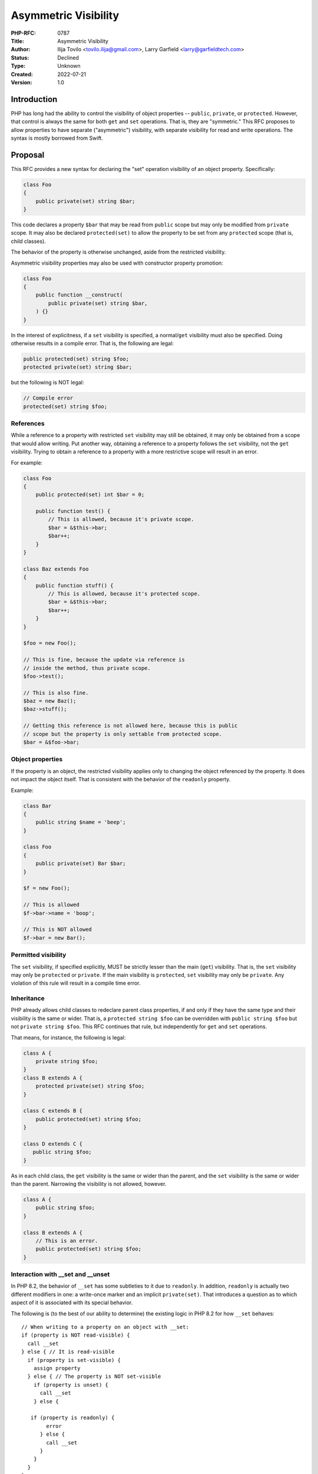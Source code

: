 Asymmetric Visibility
=====================

:PHP-RFC: 0787
:Title: Asymmetric Visibility
:Author: Ilija Tovilo <tovilo.ilija@gmail.com>, Larry Garfield <larry@garfieldtech.com>
:Status: Declined
:Type: Unknown
:Created: 2022-07-21
:Version: 1.0

Introduction
------------

PHP has long had the ability to control the visibility of object
properties -- ``public``, ``private``, or ``protected``. However, that
control is always the same for both ``get`` and ``set`` operations. That
is, they are "symmetric." This RFC proposes to allow properties to have
separate ("asymmetric") visibility, with separate visibility for read
and write operations. The syntax is mostly borrowed from Swift.

Proposal
--------

This RFC provides a new syntax for declaring the "set" operation
visibility of an object property. Specifically:

.. code:: php

   class Foo
   {
       public private(set) string $bar;
   }

This code declares a property ``$bar`` that may be read from ``public``
scope but may only be modified from ``private`` scope. It may also be
declared ``protected(set)`` to allow the property to be set from any
``protected`` scope (that is, child classes).

The behavior of the property is otherwise unchanged, aside from the
restricted visibility.

Asymmetric visibility properties may also be used with constructor
property promotion:

.. code:: php

   class Foo
   {
       public function __construct(
           public private(set) string $bar,
       ) {}
   }

In the interest of explicitness, if a ``set`` visibility is specified, a
normal/``get`` visibility must also be specified. Doing otherwise
results in a compile error. That is, the following are legal:

.. code:: php

   public protected(set) string $foo;
   protected private(set) string $bar;

but the following is NOT legal:

.. code:: php

   // Compile error
   protected(set) string $foo;

References
~~~~~~~~~~

While a reference to a property with restricted ``set`` visibility may
still be obtained, it may only be obtained from a scope that would allow
writing. Put another way, obtaining a reference to a property follows
the ``set`` visibility, not the ``get`` visibility. Trying to obtain a
reference to a property with a more restrictive scope will result in an
error.

For example:

.. code:: php

   class Foo
   {
       public protected(set) int $bar = 0;

       public function test() {
           // This is allowed, because it's private scope.
           $bar = &$this->bar;
           $bar++;
       }
   }

   class Baz extends Foo
   {
       public function stuff() {
           // This is allowed, because it's protected scope.
           $bar = &$this->bar;
           $bar++;
       }
   }

   $foo = new Foo();

   // This is fine, because the update via reference is 
   // inside the method, thus private scope.
   $foo->test();

   // This is also fine.
   $baz = new Baz();
   $baz->stuff();

   // Getting this reference is not allowed here, because this is public
   // scope but the property is only settable from protected scope.
   $bar = &$foo->bar;

Object properties
~~~~~~~~~~~~~~~~~

If the property is an object, the restricted visibility applies only to
changing the object referenced by the property. It does not impact the
object itself. That is consistent with the behavior of the ``readonly``
property.

Example:

.. code:: php

   class Bar
   {
       public string $name = 'beep';
   }

   class Foo
   {
       public private(set) Bar $bar;
   }

   $f = new Foo();

   // This is allowed
   $f->bar->name = 'boop';

   // This is NOT allowed
   $f->bar = new Bar();

Permitted visibility
~~~~~~~~~~~~~~~~~~~~

The ``set`` visibility, if specified explicitly, MUST be strictly lesser
than the main (``get``) visibility. That is, the ``set`` visibility may
only be ``protected`` or ``private``. If the main visibility is
``protected``, ``set`` visibility may only be ``private``. Any violation
of this rule will result in a compile time error.

Inheritance
~~~~~~~~~~~

PHP already allows child classes to redeclare parent class properties,
if and only if they have the same type and their visibility is the same
or wider. That is, a ``protected string $foo`` can be overridden with
``public string $foo`` but not ``private string $foo``. This RFC
continues that rule, but independently for ``get`` and ``set``
operations.

That means, for instance, the following is legal:

.. code:: php

   class A {
       private string $foo;
   }
   class B extends A {
       protected private(set) string $foo;
   }

   class C extends B {
       public protected(set) string $foo;
   }

   class D extends C {
      public string $foo;
   }

As in each child class, the ``get`` visibility is the same or wider than
the parent, and the ``set`` visibility is the same or wider than the
parent. Narrowing the visibility is not allowed, however.

.. code:: php

   class A {
       public string $foo;
   }

   class B extends A {
       // This is an error.
       public protected(set) string $foo;
   }

Interaction with \__set and \__unset
~~~~~~~~~~~~~~~~~~~~~~~~~~~~~~~~~~~~

In PHP 8.2, the behavior of ``__set`` has some subtleties to it due to
``readonly``. In addition, ``readonly`` is actually two different
modifiers in one: a write-once marker and an implicit ``private(set)``.
That introduces a question as to which aspect of it is associated with
its special behavior.

The following is (to the best of our ability to determine) the existing
logic in PHP 8.2 for how ``__set`` behaves:

::

   // When writing to a property on an object with __set:
   if (property is NOT read-visible) {
     call __set
   } else { // It is read-visible
     if (property is set-visible) {
       assign property
     } else { // The property is NOT set-visible
       if (property is unset) {
         call __set
       } else {
          if (property is readonly) {
           error
         } else {
           call __set
         }
       }
     }
   }

In particular, ``readonly`` has an extra requirement that ``__set`` will
only be called if the property has been explicitly ``unset()``. By
associating that conceptually with the write-once-ish part of
``readonly``, we're able to avoid the need for that on properties that
have only asymmetric visibility.

The net result is that properties with an explicit asymmetric visibility
will trigger ``__set`` (if defined) if written to from a scope where
they are not visible, regardless of whether they have been ``unset()``
or not. (Whether or not that requirement for ``readonly`` properties is
reasonable is out of scope for this RFC.)

If ``__set()`` is not defined, the write will fail with an error
regardless.

The logic for calling ``unset()`` externally (and thus triggering
``__unset()``) is the same.

Relationship with readonly
~~~~~~~~~~~~~~~~~~~~~~~~~~

The ``readonly`` flag, introduced in PHP 8.1, has an implicit
``private(set)`` behavior. While there are ways to recast the meaning of
``readonly`` such that it will combine with asymmetric visibility
cleanly, there's no clear consensus on which of those ways is best, nor
some of the edge cases they introduce. Therefore, for the time being,
mixing ``readonly`` with explicit asymmetric visibility is not allowed.

This restriction can and should be relaxed in a later, dedicated RFC
where those details can be hashed out more explicitly.

Typed properties
~~~~~~~~~~~~~~~~

Asymmetric visibility is only compatible with properties that have an
explicit type specified. This is mainly due to implementation
complexity. However, as any property may now be typed ``mixed`` and
defaulted to ``null``, that is not a significant limitation.

Static properties
~~~~~~~~~~~~~~~~~

This functionality applies only to object properties. It does not apply
to static properties. For various implementation reasons that is far
harder, and also far less useful. It has therefore been omitted from
this RFC.

Reflection
~~~~~~~~~~

The ``ReflectionProperty`` object is given two new methods:
``isProtectedSet(): bool`` and ``isPrivateSet(): bool``. Their meaning
should be self-evident.

.. code:: php

   class Test
   {
       public string $open;
       public protected(set) string $restricted;
   }

   $rClass = new ReflectionClass(Test::class);

   $rOpen = $rClass->getProperty('open');
   print $rOpen->isProtectedSet() ? 'Yep' : 'Nope'; // prints Nope

   $rRestricted = $rClass->getProperty('open');
   print $rRestricted->isProtectedSet() ? 'Yep' : 'Nope'; // prints Yep

Additionally, the two constants ``ReflectionProperty::IS_PROTECTED_SET``
and ``ReflectionProperty::IS_PRIVATE_SET`` are added. They are returned
from ``ReflectionProperty::getModifiers()``, analogous to the other
visibility modifiers.

Modifying asymmetric properties via ``ReflectionProperty::setValue()``
is allowed, just as it is for ``protected`` or ``private`` properties,
even outside of the classes scope.

Backward Incompatible Changes
-----------------------------

None. This syntax would have been a parse error before.

Proposed PHP Version(s)
-----------------------

PHP 8.3

RFC Impact
----------

Future Scope
------------

This RFC is kept very simple. However, it does allow for future
expansion.

Alternate operations
~~~~~~~~~~~~~~~~~~~~

At this time, there are only two possible operations to scope: read and
write. In concept, additional operations could be added with their own
visibility controls. Possible examples include:

-  ``init`` - Allows a property to be set only from initialization
   operations, such as ``__construct``, ``__clone``, ``__unserialize``,
   etc.
-  ``unset`` - Allows a property to be unset from a different scope than
   it can be set to a real value.

This RFC does NOT include any of the above examples; they are listed
only to show that this syntax supports future expansion should a use be
found.

Additional visibility
~~~~~~~~~~~~~~~~~~~~~

Should PHP ever adopt packages and package-level visibility, this syntax
would be fully compatible with it. For example, ``public package(set)``
would be a natural syntax to use.

This RFC does NOT include any discussion of such expanded visibility
definition, just notes that it in no way precludes such future
developments.

readonly compatibility
~~~~~~~~~~~~~~~~~~~~~~

As noted above, at this time asymmetric visibility cannot be combined
with ``readonly`` properties. While the implementation of interlacing
the two features is not difficult, there are some edge cases that need
to be sorted out. For instance, it may require relaxing the "permitted
visibility" rules in some cases. We felt that was best pushed to a
separate RFC to minimize controversy on this RFC. The authors believe
such interlacing can and should be done, just in a separate RFC.

Abbreviated form
~~~~~~~~~~~~~~~~

It would be possible in the future to allow the ``get`` visibility to
default to ``public`` if only a ``set`` visibility is specified. That
may help avoid long property declarations if combined with ``readonly``
or other features. It has been omitted for now in the interest of
explicitness, but could easily be reintroduced in the future.

Property accessors
~~~~~~~~~~~~~~~~~~

Asymmetric visibility has been proposed before as a component of the
`Property Accessors </rfc/property_accessors>`__ RFC. That RFC models
directly on C# syntax, which puts limited-operation visibility on the
right of the property as part of the accessor definition.

This RFC uses a syntax borrowed from Swift, which provides similar
functionality but with the visibility modifiers together on the left
side of the property. The proposed syntax was slightly favored `in a
poll <https://externals.io/message/118557#118628>`__. It also allows
asymmetric visibility to be proposed and discussed independently of the
larger property accessor question.

While the authors do support (and `intend to work
on </rfc/property-hooks>`__) property accessors generally, we feel it is
better addressed separately from asymmetric visibility as the two are
orthogonal considerations. Notably, this RFC does NOT preclude or limit
the development of property accessors in the future.

Proposed Voting Choices
-----------------------

This is a simple yes-or-no vote to include this feature. 2/3 majority
required to pass.

Question: Include asymmetric visibility?
~~~~~~~~~~~~~~~~~~~~~~~~~~~~~~~~~~~~~~~~

Voting Choices
^^^^^^^^^^^^^^

-  Yes
-  No

If you vote no, the authors would appreciate feedback as to why (if you
vote Yes, ignore this).

Question: If voting no, why?
~~~~~~~~~~~~~~~~~~~~~~~~~~~~

.. _voting-choices-1:

Voting Choices
^^^^^^^^^^^^^^

-  Dislike feature itself
-  Syntax details
-  Other (specify below)

-  Name: Reason
-  Theodore Brown: Proposal feels unfinished since it can't be used in
   conjunction with readonly properties/classes. In my opinion the
   issues with this need to be resolved first, to avoid the language
   moving towards a messy hodgepodge of features that don't work well
   together.

.. _references-1:

References
----------

This syntax is borrowed directly from `Swift's access control
system <https://docs.swift.org/swift-book/LanguageGuide/AccessControl.html>`__.

Syntax decisions in this RFC are supported by a poll conducted in
September 2022. The results were `posted to the Internals
list <https://externals.io/message/118557#118628>`__.

Additional Metadata
-------------------

:Implementation: https://github.com/php/php-src/pull/9257
:Original Authors: Ilija Tovilo (tovilo.ilija@gmail.com), Larry Garfield (larry@garfieldtech.com)
:Original Status: In voting
:Slug: asymmetric-visibility
:Wiki URL: https://wiki.php.net/rfc/asymmetric-visibility
